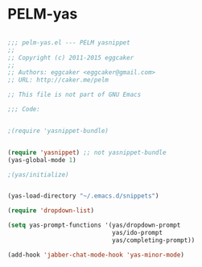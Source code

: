* PELM-yas
#+BEGIN_SRC emacs-lisp

;;; pelm-yas.el --- PELM yasnippet
;;
;; Copyright (c) 2011-2015 eggcaker
;;
;; Authors: eggcaker <eggcaker@gmail.com>
;; URL: http://caker.me/pelm

;; This file is not part of GNU Emacs

;;; Code:


;(require 'yasnippet-bundle)


(require 'yasnippet) ;; not yasnippet-bundle
(yas-global-mode 1)

;(yas/initialize)


(yas-load-directory "~/.emacs.d/snippets")

(require 'dropdown-list)

(setq yas-prompt-functions '(yas/dropdown-prompt
                             yas/ido-prompt
                             yas/completing-prompt))

(add-hook 'jabber-chat-mode-hook 'yas-minor-mode)

#+END_SRC
